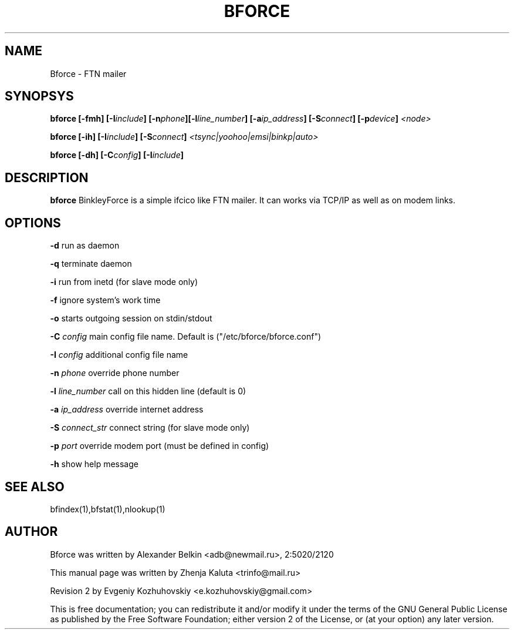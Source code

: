 .TH BFORCE "1" "April 2003"
.SH NAME
Bforce \- FTN mailer
.SH SYNOPSYS
\fBbforce [-fmh] [-I\fIinclude\fB] [-n\fIphone\fB]\
[-l\fIline_number\fB] [-a\fIip_address\fB] \
[-S\fIconnect\fB] [-p\fIdevice\fB] \fP<\fInode\fP>
.P
\fBbforce [-ih] [-I\fIinclude\fB] [-S\fIconnect\fB] \
\fI<tsync|yoohoo|emsi|binkp|auto>
.P
\fBbforce [-dh] [-C\fIconfig\fB] [-I\fIinclude\fB]

.SH DESCRIPTION
\fBbforce\fP BinkleyForce is a simple ifcico like FTN mailer. It can
works via TCP/IP as well as on modem links.
.SH OPTIONS
\fB\-d\fR
run as daemon
.P
\fB\-q\fR
terminate daemon
.P
\fB\-i\fR
run from inetd (for slave mode only)
.P
\fB\-f\fR
ignore system's work time
.P
\fB\-o\fR
starts outgoing session on stdin/stdout
.P
\fB-C \fIconfig\fR
main config file name. Default is ("/etc/bforce/bforce.conf")
.P
\fB-I \fIconfig\fR
additional config file name
.P
\fB-n \fIphone\fR
override phone number
.P
\fB-l \fIline_number\fR
call on this hidden line (default is 0) 
.P
\fB-a \fIip_address\fR
override internet address
.P
\fB-S \fIconnect_str\fR
connect string (for slave mode only)
.P
\fB-p \fIport\fR
override modem port (must be defined in config)
.P
\fB-h\fR
show help message
.SH SEE ALSO
bfindex(1),bfstat(1),nlookup(1)
.SH AUTHOR
Bforce was written by Alexander Belkin <adb@newmail.ru>, 2:5020/2120
.P
This manual page was written by Zhenja Kaluta <trinfo@mail.ru>
.P
Revision 2 by Evgeniy Kozhuhovskiy <e.kozhuhovskiy@gmail.com>

This is free documentation; you can redistribute it and/or modify it
under the terms of the GNU General Public License as published by the
Free Software Foundation; either version 2 of the License, or (at your
option) any later version.
